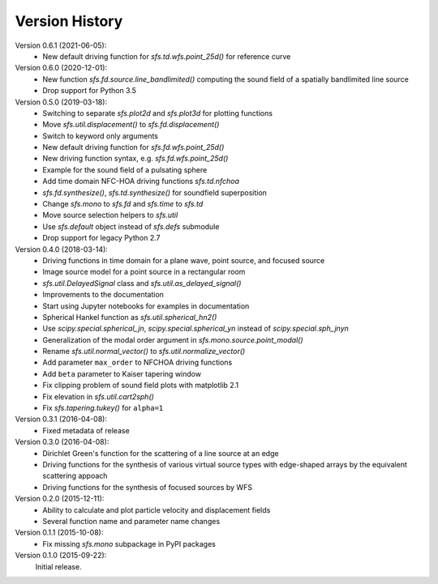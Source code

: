 Version History
===============


Version 0.6.1 (2021-06-05):
 * New default driving function for `sfs.td.wfs.point_25d()` for reference curve

Version 0.6.0 (2020-12-01):
 * New function `sfs.fd.source.line_bandlimited()` computing the sound field of a spatially bandlimited line source
 * Drop support for Python 3.5

Version 0.5.0 (2019-03-18):
 * Switching to separate `sfs.plot2d` and `sfs.plot3d` for plotting functions
 * Move `sfs.util.displacement()` to `sfs.fd.displacement()`
 * Switch to keyword only arguments
 * New default driving function for `sfs.fd.wfs.point_25d()`
 * New driving function syntax, e.g. `sfs.fd.wfs.point_25d()`
 * Example for the sound field of a pulsating sphere
 * Add time domain NFC-HOA driving functions `sfs.td.nfchoa`
 * `sfs.fd.synthesize()`, `sfs.td.synthesize()` for soundfield superposition
 * Change `sfs.mono` to `sfs.fd` and `sfs.time` to `sfs.td`
 * Move source selection helpers to `sfs.util`
 * Use `sfs.default` object instead of `sfs.defs` submodule
 * Drop support for legacy Python 2.7

Version 0.4.0 (2018-03-14):
 * Driving functions in time domain for a plane wave, point source, and
   focused source
 * Image source model for a point source in a rectangular room
 * `sfs.util.DelayedSignal` class and `sfs.util.as_delayed_signal()`
 * Improvements to the documentation
 * Start using Jupyter notebooks for examples in documentation
 * Spherical Hankel function as `sfs.util.spherical_hn2()`
 * Use `scipy.special.spherical_jn`, `scipy.special.spherical_yn` instead of
   `scipy.special.sph_jnyn`
 * Generalization of the modal order argument in `sfs.mono.source.point_modal()`
 * Rename `sfs.util.normal_vector()` to `sfs.util.normalize_vector()`
 * Add parameter ``max_order`` to NFCHOA driving functions
 * Add ``beta`` parameter to Kaiser tapering window
 * Fix clipping problem of sound field plots with matplotlib 2.1
 * Fix elevation in `sfs.util.cart2sph()`
 * Fix `sfs.tapering.tukey()` for ``alpha=1``

Version 0.3.1 (2016-04-08):
 * Fixed metadata of release

Version 0.3.0 (2016-04-08):
 * Dirichlet Green's function for the scattering of a line source at an edge
 * Driving functions for the synthesis of various virtual source types with
   edge-shaped arrays by the equivalent scattering appoach
 * Driving functions for the synthesis of focused sources by WFS

Version 0.2.0 (2015-12-11):
 * Ability to calculate and plot particle velocity and displacement fields
 * Several function name and parameter name changes

Version 0.1.1 (2015-10-08):
 * Fix missing `sfs.mono` subpackage in PyPI packages

Version 0.1.0 (2015-09-22):
   Initial release.
